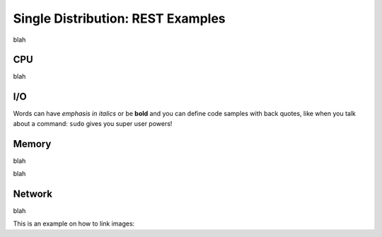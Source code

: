 Single Distribution: REST Examples
==================================
blah   

CPU
---
blah



I/O
---
Words can have *emphasis in italics* or be **bold** and you can
define code samples with back quotes, like when you talk about a 
command: ``sudo`` gives you super user powers! 



Memory
------
blah

blah

Network
-------
blah





This is an example on how to link images:


.. code-block:: xml
   :linenos:
   
            <emulation>
              <emuname>CPU_emu</emuname>
              <emuType>Mix</emuType>
              <emuresourceType>CPU</emuresourceType>
              <emustartTime>now</emustartTime>
              <!--duration in seconds -->
              <emustopTime>15</emustopTime>
              
              <distributions> 
               <name>CPU_distro</name>
               <startTime>0</startTime>
               <!--duration in seconds -->
               <duration>10</duration>
               <granularity>1</granularity>
               <distribution href="/distributions/linear" name="linear" />
               <!--cpu utilization distribution range-->
               <startLoad>10</startLoad>
               <stopLoad>95</stopLoad>
               <emulator href="/emulators/lookbusy" name="lookbusy" />
               <emulator-params>
                    <!--more parameters will be added -->
                    <resourceType>CPU</resourceType>
                    <!--Number of CPUs to keep busy (default: autodetected)-->
                    <ncpus>0</ncpus>
               </emulator-params>
             </distributions>
            
             <log>
               <!-- Use value "1" to enable logging(by default logging is off)  -->
               <enable>1</enable>
               <!-- Use seconds for setting probe intervals(if logging is enabled default is 3sec)  -->
               <frequency>3</frequency>
             </log>              
            </emulation>
